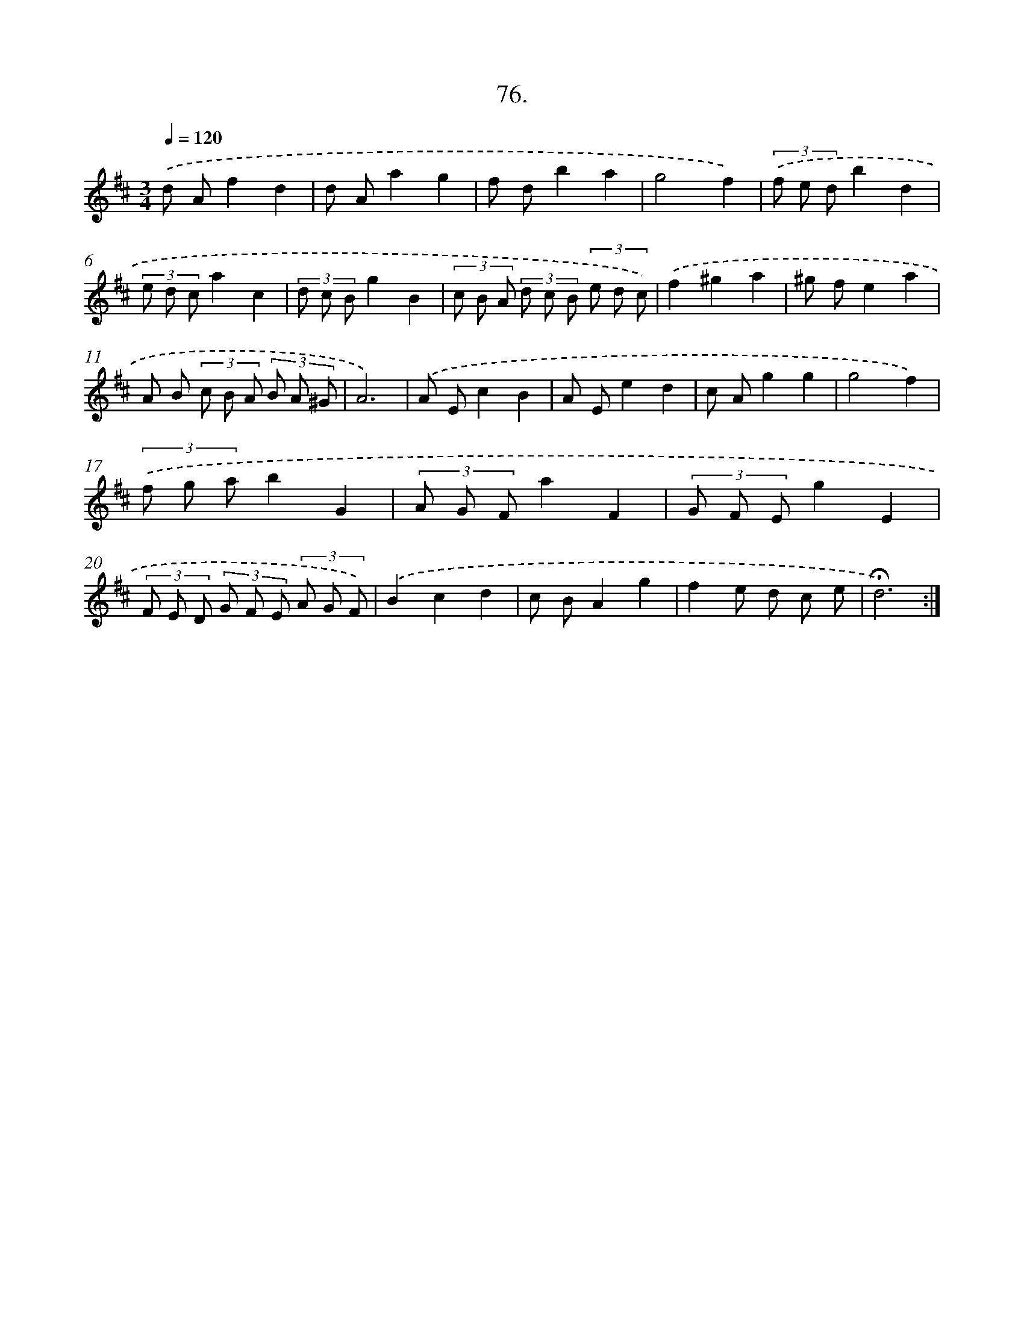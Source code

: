 X: 17769
T: 76.
%%abc-version 2.0
%%abcx-abcm2ps-target-version 5.9.1 (29 Sep 2008)
%%abc-creator hum2abc beta
%%abcx-conversion-date 2018/11/01 14:38:16
%%humdrum-veritas 1669319545
%%humdrum-veritas-data 3525527516
%%continueall 1
%%barnumbers 0
L: 1/8
M: 3/4
Q: 1/4=120
K: D clef=treble
.('d Af2d2 |
d Aa2g2 |
f db2a2 |
g4f2) |
(3.('f e db2d2 |
(3e d ca2c2 |
(3d c Bg2B2 |
(3c B A (3d c B (3e d c) |
.('f2^g2a2 |
^g fe2a2 |
A B (3c B A (3B A ^G |
A6) |
.('A Ec2B2 |
A Ee2d2 |
c Ag2g2 |
g4f2) |
(3.('f g ab2G2 |
(3A G Fa2F2 |
(3G F Eg2E2 |
(3F E D (3G F E (3A G F) |
.('B2c2d2 |
c BA2g2 |
f2e d c e |
!fermata!d6) :|]
